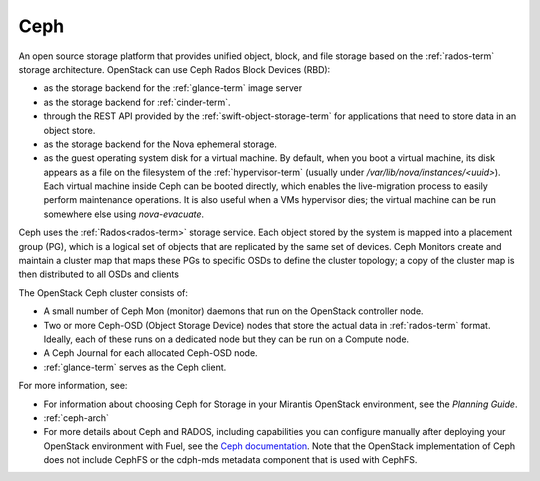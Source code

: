 
.. _ceph-term:

Ceph
----
An open source storage platform
that provides unified object, block, and file storage
based on the :ref:`rados-term` storage architecture.
OpenStack can use Ceph Rados Block Devices (RBD):

- as the storage backend
  for the :ref:`glance-term` image server
- as the storage backend for :ref:`cinder-term`.
- through the REST API provided by the :ref:`swift-object-storage-term`
  for applications that need to store data in an object store.
- as the storage backend for the Nova ephemeral storage.
- as the guest operating system disk for a virtual machine.
  By default, when you boot a virtual machine,
  its disk appears as a file on the filesystem of the :ref:`hypervisor-term`
  (usually under */var/lib/nova/instances/<uuid>*).
  Each virtual machine inside Ceph can be booted directly,
  which enables the live-migration process
  to easily perform maintenance operations.
  It is also useful when a VMs hypervisor dies;
  the virtual machine can be run somewhere else
  using `nova-evacuate`.

Ceph uses the :ref:`Rados<rados-term>` storage service.
Each object stored by the system is mapped into a placement group (PG),
which is a logical set of objects
that are replicated by the same set of devices.
Ceph Monitors create and maintain a cluster map
that maps these PGs to specific OSDs to define the cluster topology;
a copy of the cluster map is then distributed
to all OSDs and clients

The OpenStack Ceph cluster consists of:

- A small number of Ceph Mon (monitor) daemons
  that run on the OpenStack controller node.
- Two or more Ceph-OSD (Object Storage Device) nodes
  that store the actual data in :ref:`rados-term` format.
  Ideally, each of these runs on a dedicated node
  but they can be run on a Compute node.
- A Ceph Journal for each allocated Ceph-OSD node.
- :ref:`glance-term` serves as the Ceph client.

For more information, see:

- For information about choosing Ceph for Storage
  in your Mirantis OpenStack environment,
  see the *Planning Guide*.

- :ref:`ceph-arch`

- For more details about Ceph and RADOS,
  including capabilities you can configure manually
  after deploying your OpenStack environment with Fuel,
  see the `Ceph documentation <http://ceph.com/docs/master/>`_.
  Note that the OpenStack implementation of Ceph
  does not include CephFS or the cdph-mds metadata component
  that is used with CephFS.

